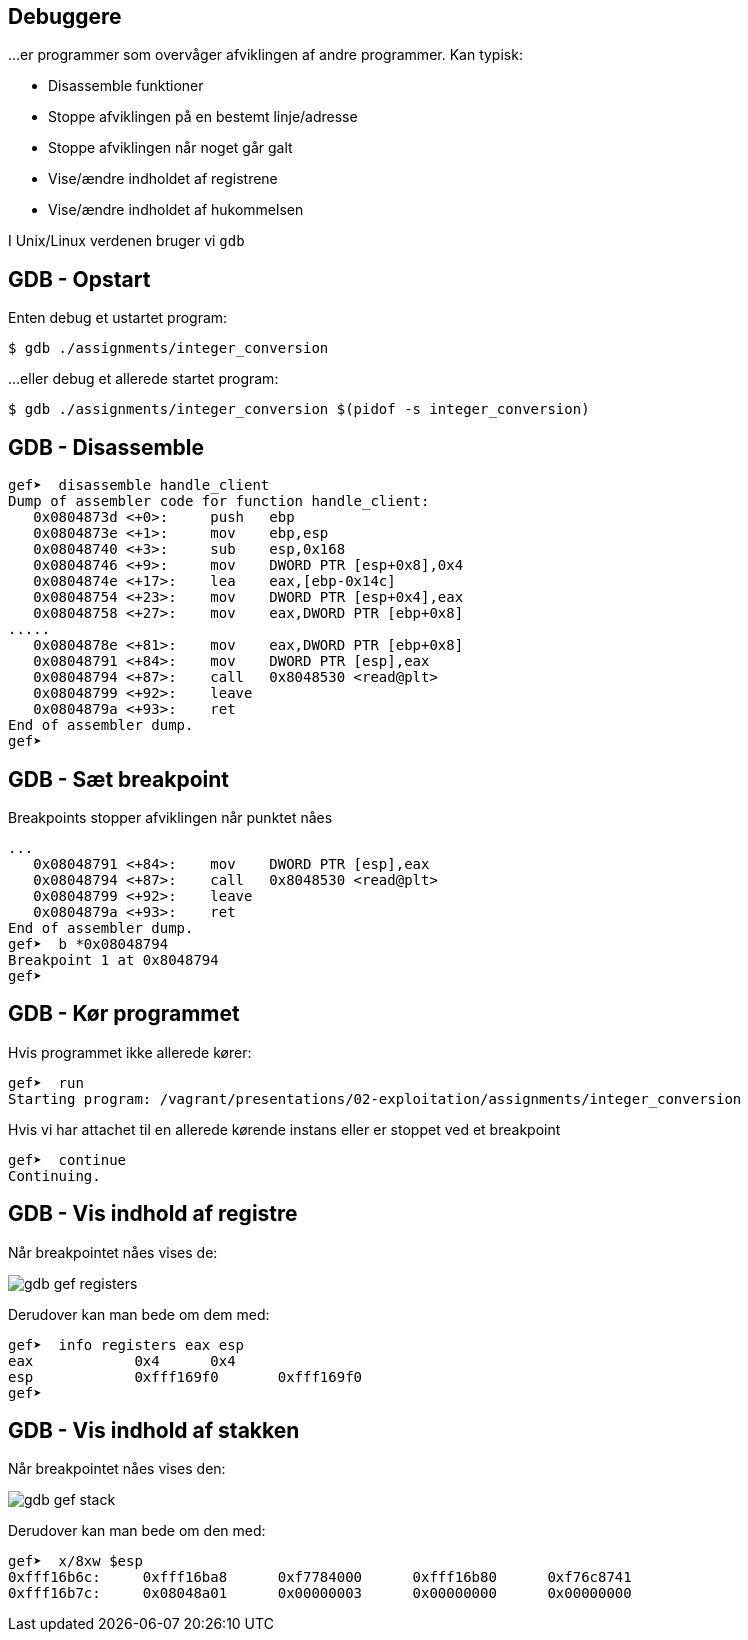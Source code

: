 Debuggere
---------

...er programmer som overvåger afviklingen af andre programmer.
Kan typisk:

* Disassemble funktioner
* Stoppe afviklingen på en bestemt linje/adresse
* Stoppe afviklingen når noget går galt
* Vise/ændre indholdet af registrene
* Vise/ændre indholdet af hukommelsen

I Unix/Linux verdenen bruger vi `gdb`

GDB - Opstart
-------------

Enten debug et ustartet program:

[source,txt]
---------------------------------
$ gdb ./assignments/integer_conversion
---------------------------------

...eller debug et allerede startet program:

[source,txt]
---------------------------------
$ gdb ./assignments/integer_conversion $(pidof -s integer_conversion)
---------------------------------

GDB - Disassemble
-----------------

[source,txt]
---------------------------------
gef➤  disassemble handle_client 
Dump of assembler code for function handle_client:
   0x0804873d <+0>:     push   ebp
   0x0804873e <+1>:     mov    ebp,esp
   0x08048740 <+3>:     sub    esp,0x168
   0x08048746 <+9>:     mov    DWORD PTR [esp+0x8],0x4
   0x0804874e <+17>:    lea    eax,[ebp-0x14c]
   0x08048754 <+23>:    mov    DWORD PTR [esp+0x4],eax
   0x08048758 <+27>:    mov    eax,DWORD PTR [ebp+0x8]
.....
   0x0804878e <+81>:    mov    eax,DWORD PTR [ebp+0x8]
   0x08048791 <+84>:    mov    DWORD PTR [esp],eax
   0x08048794 <+87>:    call   0x8048530 <read@plt>
   0x08048799 <+92>:    leave  
   0x0804879a <+93>:    ret    
End of assembler dump.
gef➤ 
---------------------------------

GDB - Sæt breakpoint
--------------------

Breakpoints stopper afviklingen når punktet nåes

[source,txt]
---------------------------------
...
   0x08048791 <+84>:    mov    DWORD PTR [esp],eax
   0x08048794 <+87>:    call   0x8048530 <read@plt>
   0x08048799 <+92>:    leave  
   0x0804879a <+93>:    ret    
End of assembler dump.
gef➤  b *0x08048794
Breakpoint 1 at 0x8048794
gef➤ 
---------------------------------

GDB - Kør programmet
--------------------

Hvis programmet ikke allerede kører:

[source,txt]
---------------------------------
gef➤  run
Starting program: /vagrant/presentations/02-exploitation/assignments/integer_conversion
---------------------------------

Hvis vi har attachet til en allerede kørende instans eller er stoppet ved et breakpoint

[source,txt]
---------------------------------
gef➤  continue
Continuing.
---------------------------------

GDB - Vis indhold af registre
-----------------------------
Når breakpointet nåes vises de:

image::../images/gdb-gef-registers.png[]

Derudover kan man bede om dem med:

[source,txt]
---------------------------------
gef➤  info registers eax esp
eax            0x4      0x4
esp            0xfff169f0       0xfff169f0
gef➤
---------------------------------

GDB - Vis indhold af stakken
----------------------------
Når breakpointet nåes vises den:

image::../images/gdb-gef-stack.png[]

Derudover kan man bede om den med:

[source,txt]
---------------------------------
gef➤  x/8xw $esp                                                                                                                              
0xfff16b6c:     0xfff16ba8      0xf7784000      0xfff16b80      0xf76c8741
0xfff16b7c:     0x08048a01      0x00000003      0x00000000      0x00000000
---------------------------------
